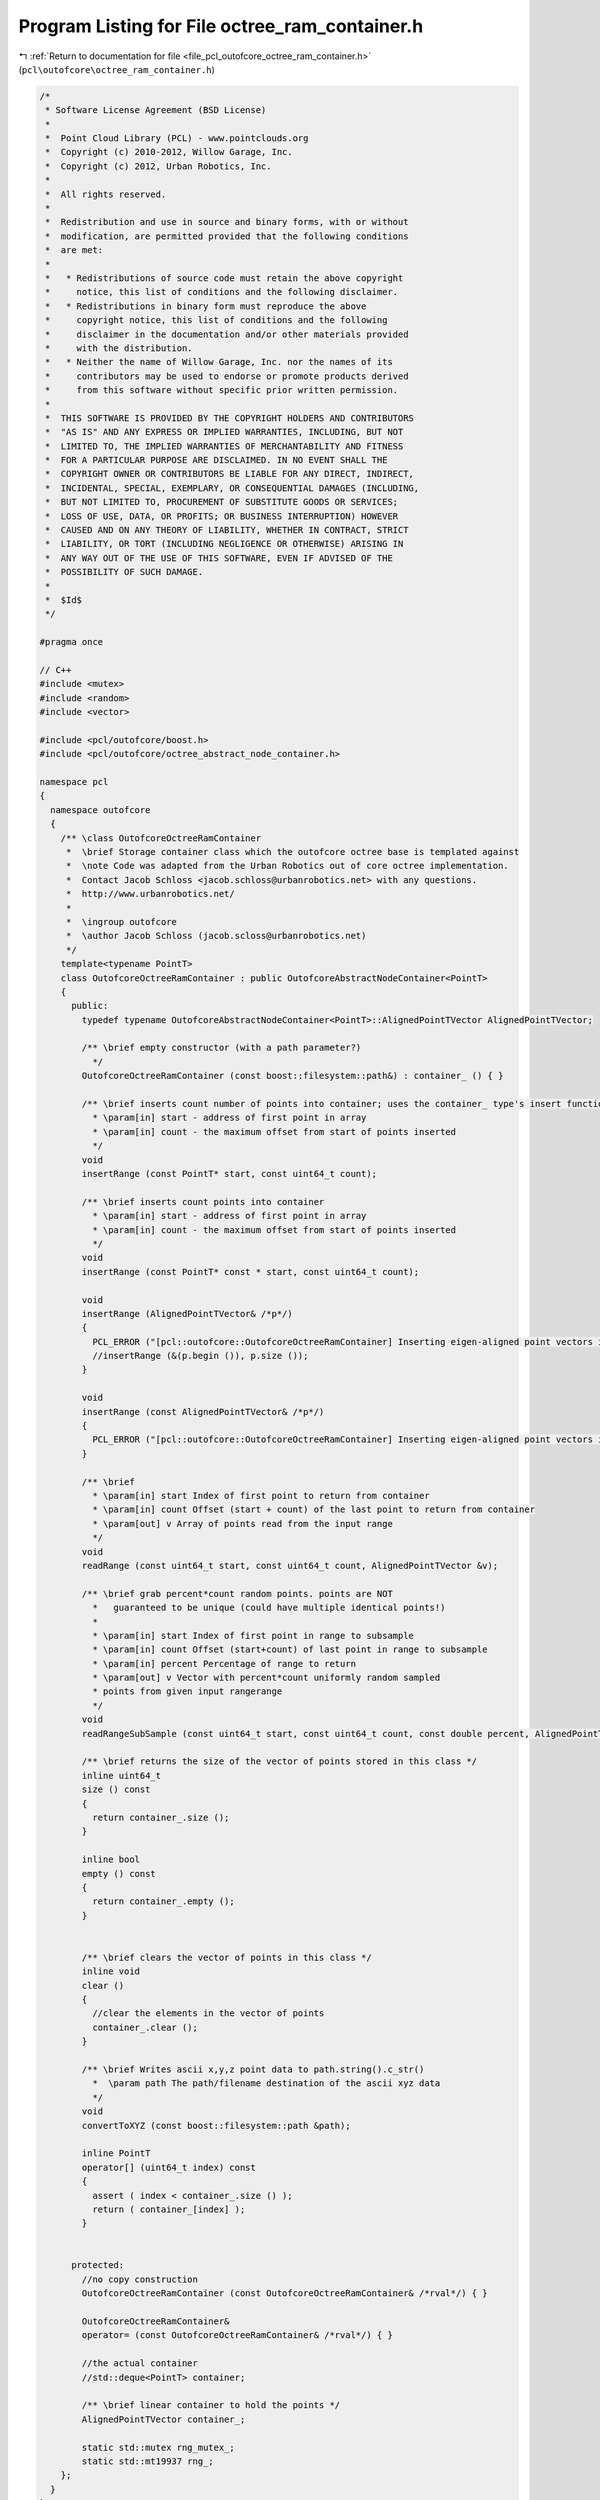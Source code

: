 
.. _program_listing_file_pcl_outofcore_octree_ram_container.h:

Program Listing for File octree_ram_container.h
===============================================

|exhale_lsh| :ref:`Return to documentation for file <file_pcl_outofcore_octree_ram_container.h>` (``pcl\outofcore\octree_ram_container.h``)

.. |exhale_lsh| unicode:: U+021B0 .. UPWARDS ARROW WITH TIP LEFTWARDS

.. code-block:: cpp

   /*
    * Software License Agreement (BSD License)
    *
    *  Point Cloud Library (PCL) - www.pointclouds.org
    *  Copyright (c) 2010-2012, Willow Garage, Inc.
    *  Copyright (c) 2012, Urban Robotics, Inc.
    *
    *  All rights reserved.
    *
    *  Redistribution and use in source and binary forms, with or without
    *  modification, are permitted provided that the following conditions
    *  are met:
    *
    *   * Redistributions of source code must retain the above copyright
    *     notice, this list of conditions and the following disclaimer.
    *   * Redistributions in binary form must reproduce the above
    *     copyright notice, this list of conditions and the following
    *     disclaimer in the documentation and/or other materials provided
    *     with the distribution.
    *   * Neither the name of Willow Garage, Inc. nor the names of its
    *     contributors may be used to endorse or promote products derived
    *     from this software without specific prior written permission.
    *
    *  THIS SOFTWARE IS PROVIDED BY THE COPYRIGHT HOLDERS AND CONTRIBUTORS
    *  "AS IS" AND ANY EXPRESS OR IMPLIED WARRANTIES, INCLUDING, BUT NOT
    *  LIMITED TO, THE IMPLIED WARRANTIES OF MERCHANTABILITY AND FITNESS
    *  FOR A PARTICULAR PURPOSE ARE DISCLAIMED. IN NO EVENT SHALL THE
    *  COPYRIGHT OWNER OR CONTRIBUTORS BE LIABLE FOR ANY DIRECT, INDIRECT,
    *  INCIDENTAL, SPECIAL, EXEMPLARY, OR CONSEQUENTIAL DAMAGES (INCLUDING,
    *  BUT NOT LIMITED TO, PROCUREMENT OF SUBSTITUTE GOODS OR SERVICES;
    *  LOSS OF USE, DATA, OR PROFITS; OR BUSINESS INTERRUPTION) HOWEVER
    *  CAUSED AND ON ANY THEORY OF LIABILITY, WHETHER IN CONTRACT, STRICT
    *  LIABILITY, OR TORT (INCLUDING NEGLIGENCE OR OTHERWISE) ARISING IN
    *  ANY WAY OUT OF THE USE OF THIS SOFTWARE, EVEN IF ADVISED OF THE
    *  POSSIBILITY OF SUCH DAMAGE.
    *
    *  $Id$
    */
   
   #pragma once
   
   // C++
   #include <mutex>
   #include <random>
   #include <vector>
   
   #include <pcl/outofcore/boost.h>
   #include <pcl/outofcore/octree_abstract_node_container.h>
   
   namespace pcl
   {
     namespace outofcore
     {
       /** \class OutofcoreOctreeRamContainer
        *  \brief Storage container class which the outofcore octree base is templated against
        *  \note Code was adapted from the Urban Robotics out of core octree implementation. 
        *  Contact Jacob Schloss <jacob.schloss@urbanrobotics.net> with any questions. 
        *  http://www.urbanrobotics.net/
        * 
        *  \ingroup outofcore
        *  \author Jacob Schloss (jacob.scloss@urbanrobotics.net)
        */
       template<typename PointT>
       class OutofcoreOctreeRamContainer : public OutofcoreAbstractNodeContainer<PointT>
       {
         public:
           typedef typename OutofcoreAbstractNodeContainer<PointT>::AlignedPointTVector AlignedPointTVector;
   
           /** \brief empty constructor (with a path parameter?)
             */
           OutofcoreOctreeRamContainer (const boost::filesystem::path&) : container_ () { }
           
           /** \brief inserts count number of points into container; uses the container_ type's insert function
             * \param[in] start - address of first point in array
             * \param[in] count - the maximum offset from start of points inserted 
             */
           void
           insertRange (const PointT* start, const uint64_t count);
   
           /** \brief inserts count points into container 
             * \param[in] start - address of first point in array
             * \param[in] count - the maximum offset from start of points inserted 
             */
           void
           insertRange (const PointT* const * start, const uint64_t count);
   
           void
           insertRange (AlignedPointTVector& /*p*/)
           {
             PCL_ERROR ("[pcl::outofcore::OutofcoreOctreeRamContainer] Inserting eigen-aligned point vectors is not implemented using the ram containers\n");
             //insertRange (&(p.begin ()), p.size ());
           }
   
           void
           insertRange (const AlignedPointTVector& /*p*/)
           {
             PCL_ERROR ("[pcl::outofcore::OutofcoreOctreeRamContainer] Inserting eigen-aligned point vectors is not implemented using the ram containers\n");
           }
           
           /** \brief 
             * \param[in] start Index of first point to return from container
             * \param[in] count Offset (start + count) of the last point to return from container
             * \param[out] v Array of points read from the input range
             */
           void
           readRange (const uint64_t start, const uint64_t count, AlignedPointTVector &v);
   
           /** \brief grab percent*count random points. points are NOT
             *   guaranteed to be unique (could have multiple identical points!)
             *
             * \param[in] start Index of first point in range to subsample
             * \param[in] count Offset (start+count) of last point in range to subsample
             * \param[in] percent Percentage of range to return
             * \param[out] v Vector with percent*count uniformly random sampled 
             * points from given input rangerange
             */
           void
           readRangeSubSample (const uint64_t start, const uint64_t count, const double percent, AlignedPointTVector &v);
   
           /** \brief returns the size of the vector of points stored in this class */
           inline uint64_t
           size () const
           {
             return container_.size ();
           }
   
           inline bool
           empty () const
           {
             return container_.empty ();
           }
           
   
           /** \brief clears the vector of points in this class */
           inline void
           clear ()
           {
             //clear the elements in the vector of points
             container_.clear ();
           }
   
           /** \brief Writes ascii x,y,z point data to path.string().c_str()
             *  \param path The path/filename destination of the ascii xyz data
             */
           void
           convertToXYZ (const boost::filesystem::path &path);
   
           inline PointT
           operator[] (uint64_t index) const
           {
             assert ( index < container_.size () );
             return ( container_[index] );
           }
           
   
         protected:
           //no copy construction
           OutofcoreOctreeRamContainer (const OutofcoreOctreeRamContainer& /*rval*/) { }
   
           OutofcoreOctreeRamContainer&
           operator= (const OutofcoreOctreeRamContainer& /*rval*/) { }
   
           //the actual container
           //std::deque<PointT> container;
   
           /** \brief linear container to hold the points */
           AlignedPointTVector container_;
   
           static std::mutex rng_mutex_;
           static std::mt19937 rng_;
       };
     }
   }
